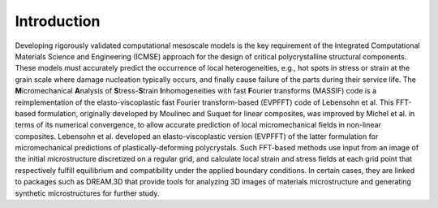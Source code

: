 
============
Introduction
============

Developing rigorously validated computational mesoscale models is the key requirement of the Integrated Computational Materials Science and Engineering (ICMSE) approach for the design of critical polycrystalline structural components. These models must accurately predict the occurrence of local heterogeneities, e.g., hot spots in stress or strain at the grain scale where damage nucleation typically occurs, and finally cause failure of the parts during their service life. The **M**\ icromechanical **A**\ nalysis of **S**\ tress-**S**\ train **I**\ nhomogeneities with fast **F**\ ourier transforms (MASSIF) code is a reimplementation of the elasto-viscoplastic fast Fourier transform-based (EVPFFT) code of Lebensohn et al. This FFT-based formulation, originally developed by Moulinec and Suquet for linear composites, was improved by Michel et al. in terms of its numerical convergence, to allow accurate prediction of local micromechanical fields in non-linear composites. Lebensohn et al. developed an elasto-viscoplastic version (EVPFFT) of the latter formulation for micromechanical predictions of plastically-deforming polycrystals. Such FFT-based methods use input from an image of the initial microstructure discretized on a regular grid, and calculate local strain and stress fields at each grid point that respectively fulfill equilibrium and compatibility under the applied boundary conditions. In certain cases, they are linked to packages such as DREAM.3D that provide tools for analyzing 3D images of materials microstructure and generating synthetic microstructures for further study.

